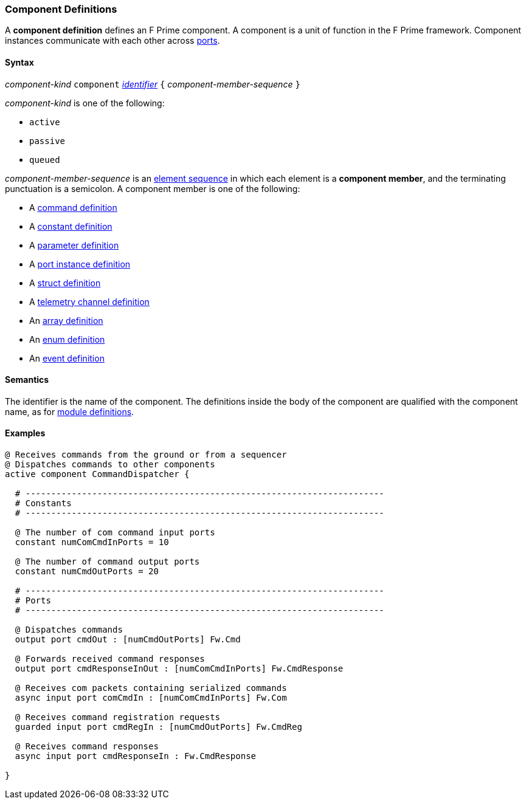 === Component Definitions

A *component definition* defines an F Prime component.
A component is a unit of function in the F Prime framework.
Component instances communicate with each other across
<<Definitions_Port-Definitions,ports>>.

==== Syntax

_component-kind_ `component` 
<<Lexical-Elements_Identifiers,_identifier_>>
`{` _component-member-sequence_ `}`

_component-kind_ is one of the following:

* `active`

* `passive`

* `queued`

_component-member-sequence_ is an
<<Element-Sequences,element sequence>> in 
which each element is a *component member*,
and the terminating punctuation is a semicolon.
A component member is one of the following:

* A <<Definitions_Command-Definitions,command definition>>

* A <<Definitions_Constant-Definitions,constant definition>>

* A <<Definitions_Parameter-Definitions,parameter definition>>

* A <<Definitions_Port-Instance-Definitions,port instance definition>>

* A <<Definitions_Struct-Definitions,struct definition>>

* A <<Definitions_Telemetry-Channel-Definitions,telemetry channel definition>>

* An <<Definitions_Array-Definitions,array definition>>

* An <<Definitions_Enum-Definitions,enum definition>>

* An <<Definitions_Event-Definitions,event definition>>

==== Semantics

The identifier is the name of the component.
The definitions inside the body of the component are
qualified with the component name, as for 
<<Definitions_Module-Definitions,module definitions>>.

==== Examples

[source,fpp]
----
@ Receives commands from the ground or from a sequencer
@ Dispatches commands to other components
active component CommandDispatcher {

  # ----------------------------------------------------------------------
  # Constants 
  # ----------------------------------------------------------------------

  @ The number of com command input ports
  constant numComCmdInPorts = 10

  @ The number of command output ports
  constant numCmdOutPorts = 20

  # ----------------------------------------------------------------------
  # Ports 
  # ----------------------------------------------------------------------

  @ Dispatches commands
  output port cmdOut : [numCmdOutPorts] Fw.Cmd

  @ Forwards received command responses
  output port cmdResponseInOut : [numComCmdInPorts] Fw.CmdResponse

  @ Receives com packets containing serialized commands
  async input port comCmdIn : [numComCmdInPorts] Fw.Com
  
  @ Receives command registration requests
  guarded input port cmdRegIn : [numCmdOutPorts] Fw.CmdReg

  @ Receives command responses
  async input port cmdResponseIn : Fw.CmdResponse

}
----
